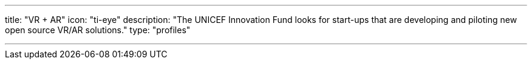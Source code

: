 ---
title: "VR + AR"
icon: "ti-eye"
description: "The UNICEF Innovation Fund looks for start-ups that are developing and piloting new open source VR/AR solutions."
type: "profiles"

---